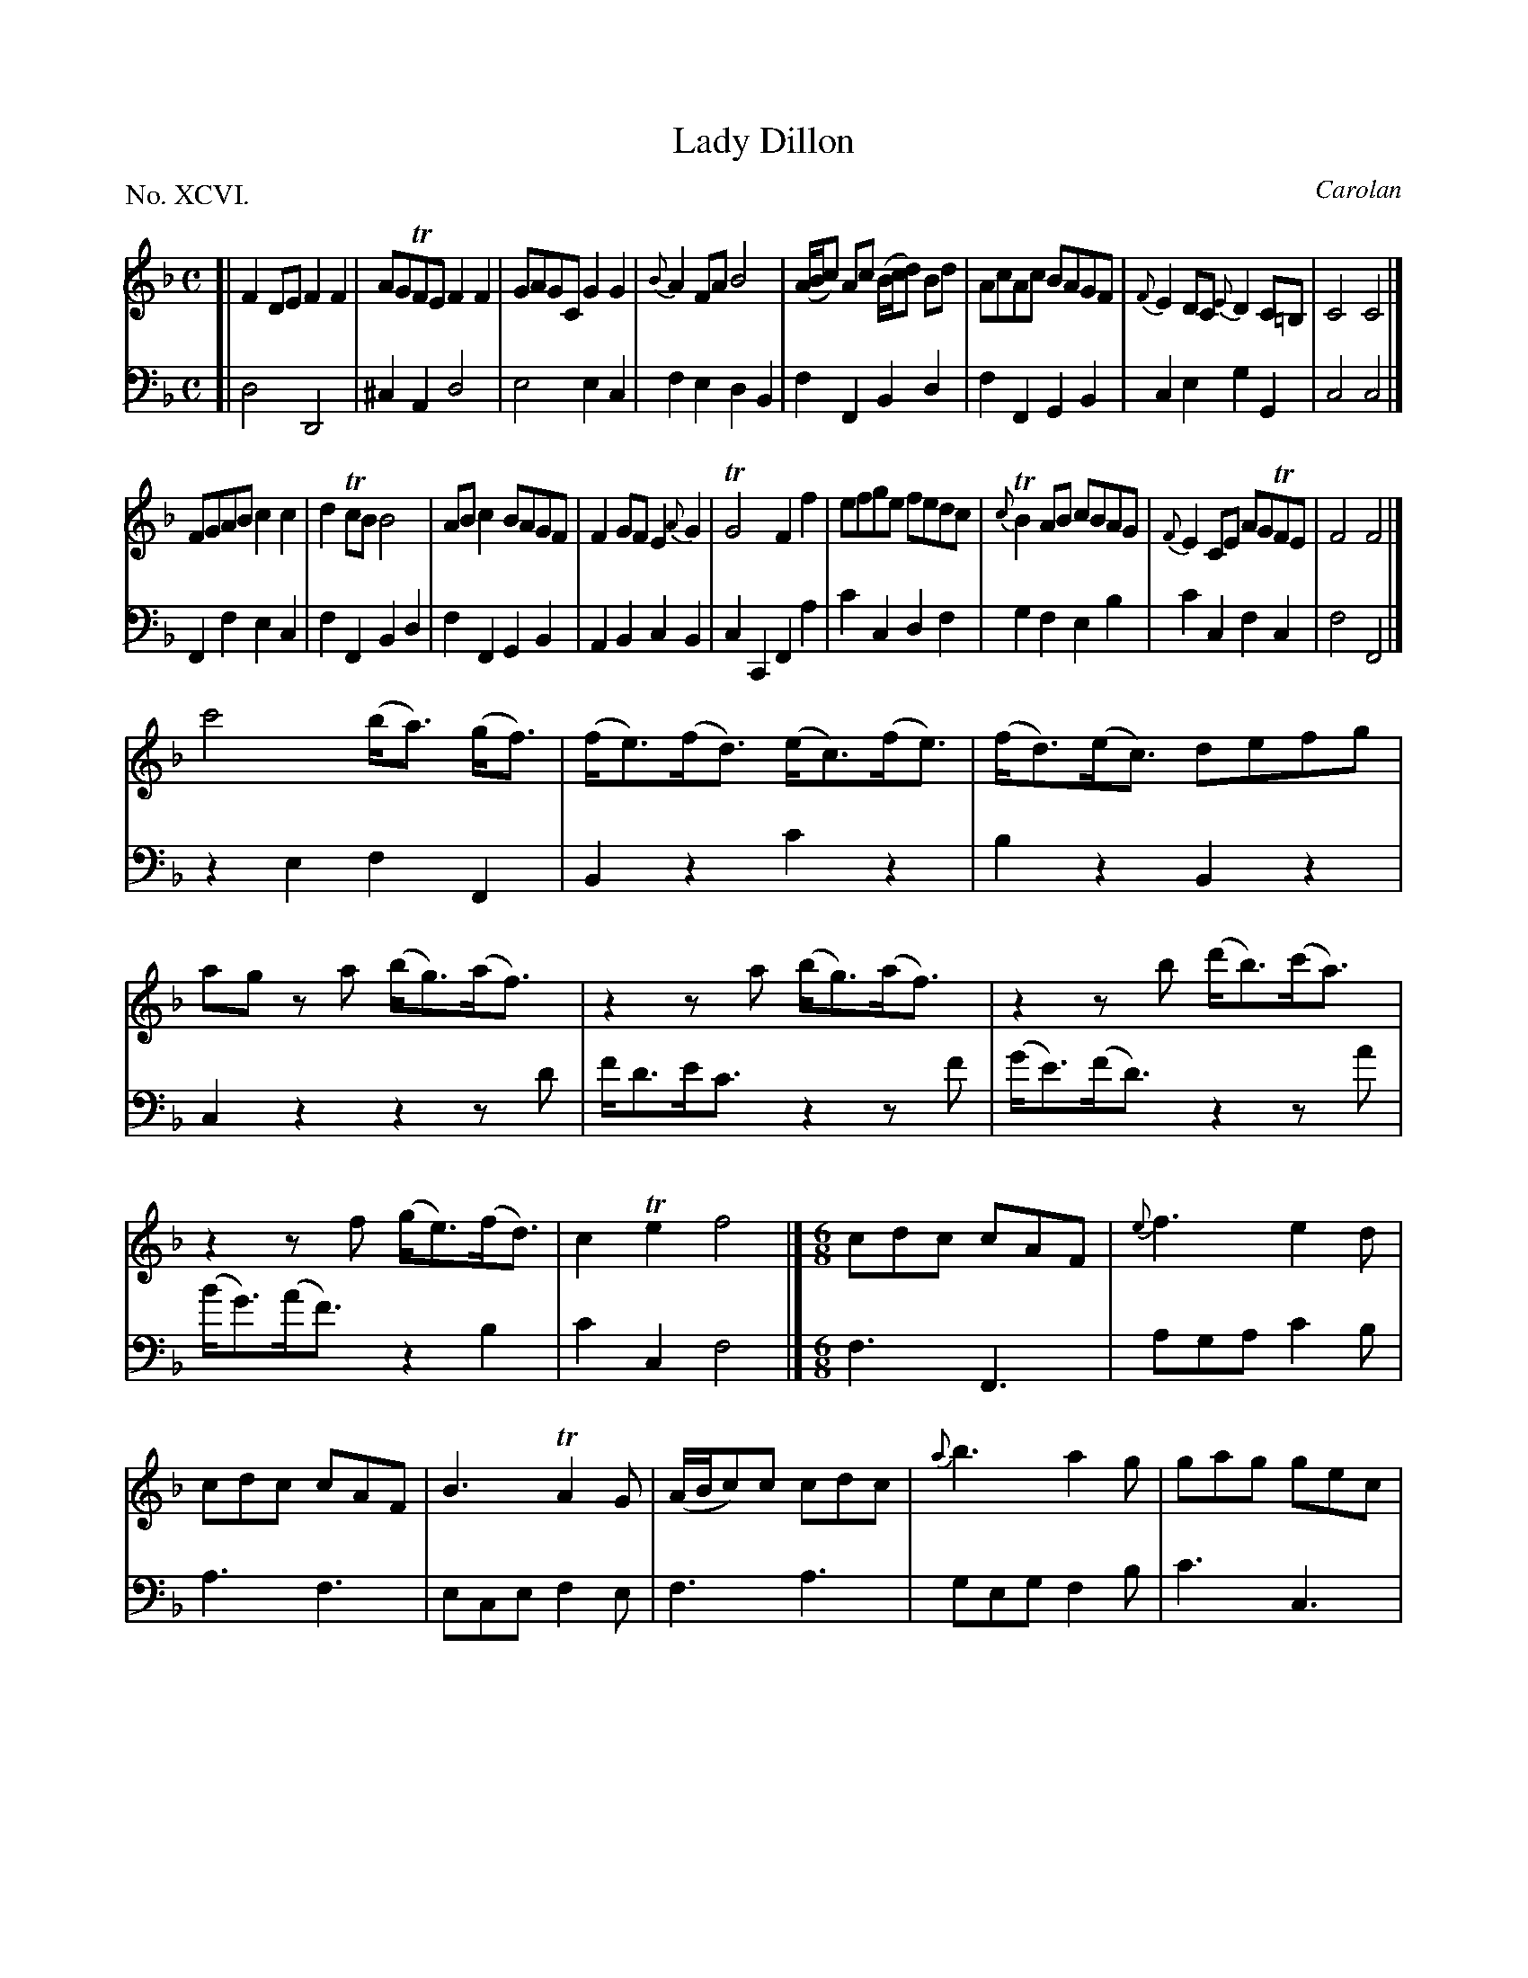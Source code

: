 X: 96
T: Lady Dillon
C: Carolan
%R: reel, hornpipe
B: "The Hibernian Muse" p.60 - p.61 #1
F: http://imslp.org/wiki/The_Hibernian_Muse_%28Various%29
Z: 2015 John Chambers <jc:trillian.mit.edu>
P: No. XCVI.
M: C
L: 1/8
K: F
% - - - - - - - - - - - - - - - - - - - - - - - - - - - - -
V: 1
[|\
F2DE F2F2 | AGTFE F2F2 | GAGC G2G2 | {B}A2FA B4 |\
(A/B/c) Ac (B/c/d) Bd | AcAc BAGF | {F}E2DC {E}D2C=B, | C4 C4 |]
FGAB c2c2 | d2TcB B4 | ABc2 BAGF | F2GF E2{A}G2 |\
TG4 F2f2 | efge fedc | {c}TB2AB cBAG | {F}E2CE AGTFE | F4F4 |]
c'4 (b<a) (g<f) | (f<e)(f<d) (e<c)(f<e) | (f<d)(e<c) defg |\
ag za (b<g)(a<f) | z2za (b<g)(a<f) | z2zb (d'<b)(c'<a) |
z2zf (g<e)(f<d) | c2Te2 f4 |][M:6/8]\
cdc cAF | {e}f3 e2d | cdc cAF | B3 TA2G | (A/B/c)c cdc | {a}b3 a2g | gag gec |
f3 f3 | abc' c'd'c' | efg gab | agf efg | c3 c3 | AFc AFc | dBf dBb | {b}agf (e/f/g)e | f3 f3 |]
% - - - - - - - - - - - - - - - - - - - - - - - - - - - - -
V: 2 clef=bass middle=d
[|\
d4 D4 | ^c2A2 d4 | e4 e2c2 | f2e2 d2B2 | f2F2 B2d2 | f2F2 G2B2 | c2e2 g2G2 | c4 c4 |]
F2f2 e2c2 | f2F2 B2d2 | f2F2 G2B2 | A2B2 c2B2 | c2C2 F2a2 | c'2c2 d2f2 | g2f2 e2b2 | c'2c2 f2c2 |
f4 F4 |]\
z2e2 f2F2 | B2z2 c'2z2 | b2z2 B2z2 | c2z2 z2zd' | f'<d'e'<c' z2zf' | (g'<e')(f'<d') z2za' |
(b'<g')(a'<f') z2b2 | c'2c2 f4 |][M:6/8]\
f3 F3 | aga c'2b | a3 f3 | ece f2e | f3 a3 | geg f2b | c'3 c3 |
fcA F3 | f3 a3 | c'3 c3 | f3 c'2b | c'ge cec | f3 F3 | B3 b3 | c'3 c3 | fcA F3 |]
